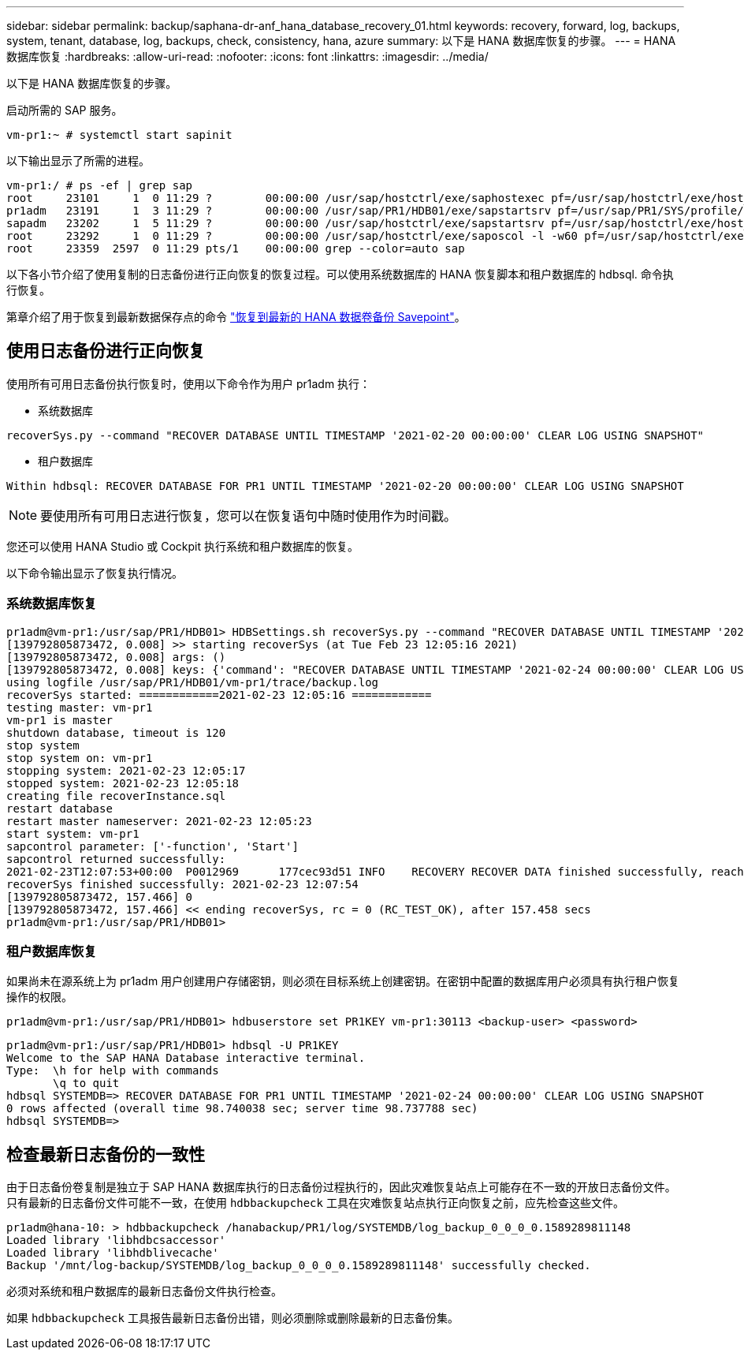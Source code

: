 ---
sidebar: sidebar 
permalink: backup/saphana-dr-anf_hana_database_recovery_01.html 
keywords: recovery, forward, log, backups, system, tenant, database, log, backups, check, consistency, hana, azure 
summary: 以下是 HANA 数据库恢复的步骤。 
---
= HANA 数据库恢复
:hardbreaks:
:allow-uri-read: 
:nofooter: 
:icons: font
:linkattrs: 
:imagesdir: ../media/


[role="lead"]
以下是 HANA 数据库恢复的步骤。

启动所需的 SAP 服务。

....
vm-pr1:~ # systemctl start sapinit
....
以下输出显示了所需的进程。

....
vm-pr1:/ # ps -ef | grep sap
root     23101     1  0 11:29 ?        00:00:00 /usr/sap/hostctrl/exe/saphostexec pf=/usr/sap/hostctrl/exe/host_profile
pr1adm   23191     1  3 11:29 ?        00:00:00 /usr/sap/PR1/HDB01/exe/sapstartsrv pf=/usr/sap/PR1/SYS/profile/PR1_HDB01_vm-pr1 -D -u pr1adm
sapadm   23202     1  5 11:29 ?        00:00:00 /usr/sap/hostctrl/exe/sapstartsrv pf=/usr/sap/hostctrl/exe/host_profile -D
root     23292     1  0 11:29 ?        00:00:00 /usr/sap/hostctrl/exe/saposcol -l -w60 pf=/usr/sap/hostctrl/exe/host_profile
root     23359  2597  0 11:29 pts/1    00:00:00 grep --color=auto sap
....
以下各小节介绍了使用复制的日志备份进行正向恢复的恢复过程。可以使用系统数据库的 HANA 恢复脚本和租户数据库的 hdbsql. 命令执行恢复。

第章介绍了用于恢复到最新数据保存点的命令 link:saphana-dr-anf_hana_database_recovery.html#recovery-to-latest-hana-data-volume-backup-savepoint["恢复到最新的 HANA 数据卷备份 Savepoint"]。



== 使用日志备份进行正向恢复

使用所有可用日志备份执行恢复时，使用以下命令作为用户 pr1adm 执行：

* 系统数据库


....
recoverSys.py --command "RECOVER DATABASE UNTIL TIMESTAMP '2021-02-20 00:00:00' CLEAR LOG USING SNAPSHOT"
....
* 租户数据库


....
Within hdbsql: RECOVER DATABASE FOR PR1 UNTIL TIMESTAMP '2021-02-20 00:00:00' CLEAR LOG USING SNAPSHOT
....

NOTE: 要使用所有可用日志进行恢复，您可以在恢复语句中随时使用作为时间戳。

您还可以使用 HANA Studio 或 Cockpit 执行系统和租户数据库的恢复。

以下命令输出显示了恢复执行情况。



=== 系统数据库恢复

....
pr1adm@vm-pr1:/usr/sap/PR1/HDB01> HDBSettings.sh recoverSys.py --command "RECOVER DATABASE UNTIL TIMESTAMP '2021-02-24 00:00:00' CLEAR LOG USING SNAPSHOT"
[139792805873472, 0.008] >> starting recoverSys (at Tue Feb 23 12:05:16 2021)
[139792805873472, 0.008] args: ()
[139792805873472, 0.008] keys: {'command': "RECOVER DATABASE UNTIL TIMESTAMP '2021-02-24 00:00:00' CLEAR LOG USING SNAPSHOT"}
using logfile /usr/sap/PR1/HDB01/vm-pr1/trace/backup.log
recoverSys started: ============2021-02-23 12:05:16 ============
testing master: vm-pr1
vm-pr1 is master
shutdown database, timeout is 120
stop system
stop system on: vm-pr1
stopping system: 2021-02-23 12:05:17
stopped system: 2021-02-23 12:05:18
creating file recoverInstance.sql
restart database
restart master nameserver: 2021-02-23 12:05:23
start system: vm-pr1
sapcontrol parameter: ['-function', 'Start']
sapcontrol returned successfully:
2021-02-23T12:07:53+00:00  P0012969      177cec93d51 INFO    RECOVERY RECOVER DATA finished successfully, reached timestamp 2021-02-23T09:03:11+00:00, reached log position 43123520
recoverSys finished successfully: 2021-02-23 12:07:54
[139792805873472, 157.466] 0
[139792805873472, 157.466] << ending recoverSys, rc = 0 (RC_TEST_OK), after 157.458 secs
pr1adm@vm-pr1:/usr/sap/PR1/HDB01>
....


=== 租户数据库恢复

如果尚未在源系统上为 pr1adm 用户创建用户存储密钥，则必须在目标系统上创建密钥。在密钥中配置的数据库用户必须具有执行租户恢复操作的权限。

....
pr1adm@vm-pr1:/usr/sap/PR1/HDB01> hdbuserstore set PR1KEY vm-pr1:30113 <backup-user> <password>
....
....
pr1adm@vm-pr1:/usr/sap/PR1/HDB01> hdbsql -U PR1KEY
Welcome to the SAP HANA Database interactive terminal.
Type:  \h for help with commands
       \q to quit
hdbsql SYSTEMDB=> RECOVER DATABASE FOR PR1 UNTIL TIMESTAMP '2021-02-24 00:00:00' CLEAR LOG USING SNAPSHOT
0 rows affected (overall time 98.740038 sec; server time 98.737788 sec)
hdbsql SYSTEMDB=>
....


== 检查最新日志备份的一致性

由于日志备份卷复制是独立于 SAP HANA 数据库执行的日志备份过程执行的，因此灾难恢复站点上可能存在不一致的开放日志备份文件。只有最新的日志备份文件可能不一致，在使用 `hdbbackupcheck` 工具在灾难恢复站点执行正向恢复之前，应先检查这些文件。

....
pr1adm@hana-10: > hdbbackupcheck /hanabackup/PR1/log/SYSTEMDB/log_backup_0_0_0_0.1589289811148
Loaded library 'libhdbcsaccessor'
Loaded library 'libhdblivecache'
Backup '/mnt/log-backup/SYSTEMDB/log_backup_0_0_0_0.1589289811148' successfully checked.
....
必须对系统和租户数据库的最新日志备份文件执行检查。

如果 `hdbbackupcheck` 工具报告最新日志备份出错，则必须删除或删除最新的日志备份集。
